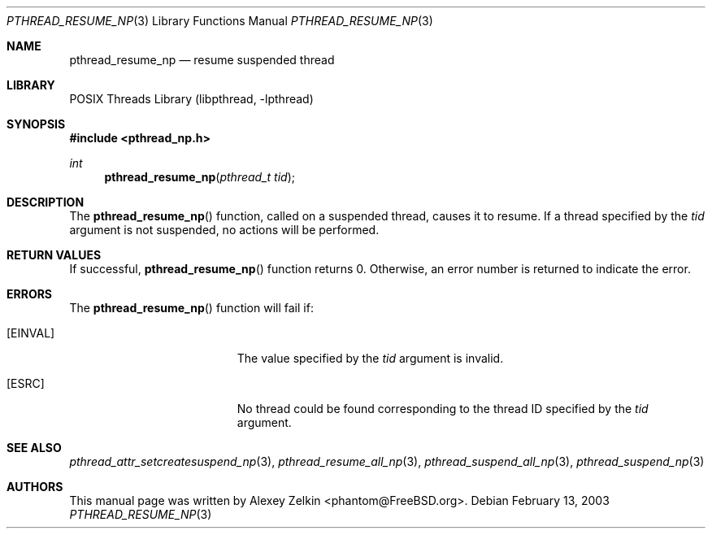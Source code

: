 .\" Copyright (c) 2003 Alexey Zelkin <phantom@FreeBSD.org>
.\" All rights reserved.
.\"
.\" Redistribution and use in source and binary forms, with or without
.\" modification, are permitted provided that the following conditions
.\" are met:
.\" 1. Redistributions of source code must retain the above copyright
.\"    notice, this list of conditions and the following disclaimer.
.\" 2. Redistributions in binary form must reproduce the above copyright
.\"    notice, this list of conditions and the following disclaimer in the
.\"    documentation and/or other materials provided with the distribution.
.\"
.\" THIS SOFTWARE IS PROVIDED BY THE AUTHOR AND CONTRIBUTORS ``AS IS'' AND
.\" ANY EXPRESS OR IMPLIED WARRANTIES, INCLUDING, BUT NOT LIMITED TO, THE
.\" IMPLIED WARRANTIES OF MERCHANTABILITY AND FITNESS FOR A PARTICULAR PURPOSE
.\" ARE DISCLAIMED.  IN NO EVENT SHALL THE AUTHOR OR CONTRIBUTORS BE LIABLE
.\" FOR ANY DIRECT, INDIRECT, INCIDENTAL, SPECIAL, EXEMPLARY, OR CONSEQUENTIAL
.\" DAMAGES (INCLUDING, BUT NOT LIMITED TO, PROCUREMENT OF SUBSTITUTE GOODS
.\" OR SERVICES; LOSS OF USE, DATA, OR PROFITS; OR BUSINESS INTERRUPTION)
.\" HOWEVER CAUSED AND ON ANY THEORY OF LIABILITY, WHETHER IN CONTRACT, STRICT
.\" LIABILITY, OR TORT (INCLUDING NEGLIGENCE OR OTHERWISE) ARISING IN ANY WAY
.\" OUT OF THE USE OF THIS SOFTWARE, EVEN IF ADVISED OF THE POSSIBILITY OF
.\" SUCH DAMAGE.
.\"
.\" $MidnightBSD$
.\"
.Dd February 13, 2003
.Dt PTHREAD_RESUME_NP 3
.Os
.Sh NAME
.Nm pthread_resume_np
.Nd resume suspended thread
.Sh LIBRARY
.Lb libpthread
.Sh SYNOPSIS
.In pthread_np.h
.Ft int
.Fn pthread_resume_np "pthread_t tid"
.Sh DESCRIPTION
The
.Fn pthread_resume_np
function, called on a suspended thread, causes it to resume.
If a thread specified by the
.Fa tid
argument is not suspended, no actions will be performed.
.Sh RETURN VALUES
If successful,
.Fn pthread_resume_np
function returns 0.
Otherwise, an error number is returned to indicate the error.
.Sh ERRORS
The
.Fn pthread_resume_np
function will fail if:
.Bl -tag -width Er
.It Bq Er EINVAL
The value specified by the
.Fa tid
argument is invalid.
.It Bq ESRC
No thread could be found corresponding to the thread ID specified by the
.Fa tid
argument.
.El
.Sh SEE ALSO
.Xr pthread_attr_setcreatesuspend_np 3 ,
.Xr pthread_resume_all_np 3 ,
.Xr pthread_suspend_all_np 3 ,
.Xr pthread_suspend_np 3
.Sh AUTHORS
This manual page was written by
.An Alexey Zelkin Aq phantom@FreeBSD.org .
